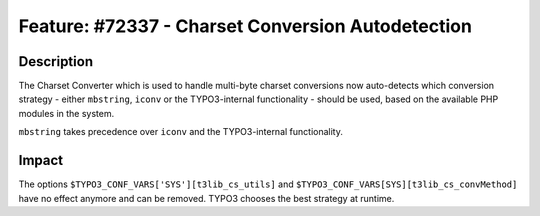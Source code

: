 ==================================================
Feature: #72337 - Charset Conversion Autodetection
==================================================

Description
===========

The Charset Converter which is used to handle multi-byte charset conversions now
auto-detects which conversion strategy - either ``mbstring``, ``iconv`` or the
TYPO3-internal functionality - should be used, based on the available PHP modules
in the system.

``mbstring`` takes precedence over ``iconv`` and the TYPO3-internal functionality.


Impact
======

The options ``$TYPO3_CONF_VARS['SYS'][t3lib_cs_utils]`` and
``$TYPO3_CONF_VARS[SYS][t3lib_cs_convMethod]`` have no effect anymore and can be
removed. TYPO3 chooses the best strategy at runtime.